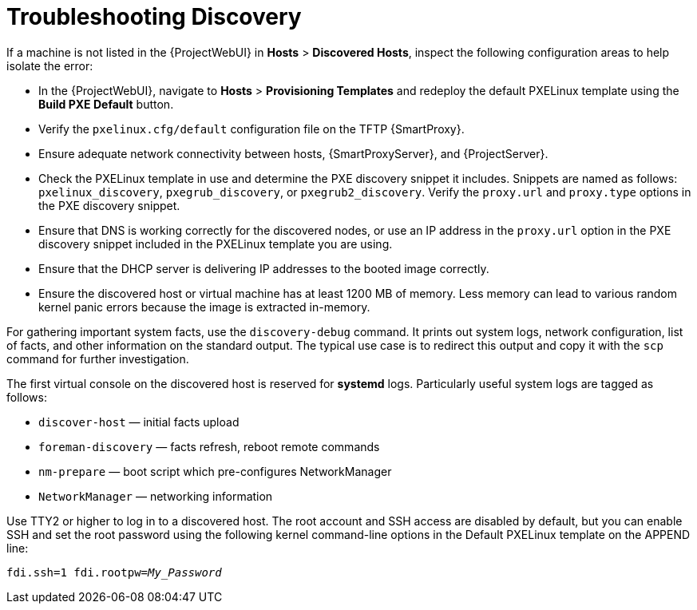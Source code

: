 [[troubleshooting-discovery-problems]]
= Troubleshooting Discovery

If a machine is not listed in the {ProjectWebUI} in *Hosts* > *Discovered Hosts*, inspect the following configuration areas to help isolate the error:

* In the {ProjectWebUI}, navigate to *Hosts* > *Provisioning Templates* and redeploy the default PXELinux template using the *Build PXE Default* button.

* Verify the `pxelinux.cfg/default` configuration file on the TFTP {SmartProxy}.

* Ensure adequate network connectivity between hosts, {SmartProxyServer}, and {ProjectServer}.

* Check the PXELinux template in use and determine the PXE discovery snippet it includes.
Snippets are named as follows: `pxelinux_discovery`, `pxegrub_discovery`, or `pxegrub2_discovery`.
Verify the `proxy.url` and `proxy.type` options in the PXE discovery snippet.

* Ensure that DNS is working correctly for the discovered nodes, or use an IP address in the `proxy.url` option in the PXE discovery snippet included in the PXELinux template you are using.

* Ensure that the DHCP server is delivering IP addresses to the booted image correctly.

* Ensure the discovered host or virtual machine has at least 1200 MB of memory.
Less memory can lead to various random kernel panic errors because the image is extracted in-memory.

For gathering important system facts, use the `discovery-debug` command.
It prints out system logs, network configuration, list of facts, and other information on the standard output.
The typical use case is to redirect this output and copy it with the `scp` command for further investigation.

The first virtual console on the discovered host is reserved for *systemd* logs.
Particularly useful system logs are tagged as follows:

* `discover-host` — initial facts upload
* `foreman-discovery` — facts refresh, reboot remote commands
* `nm-prepare` — boot script which pre-configures NetworkManager
* `NetworkManager` — networking information

Use TTY2 or higher to log in to a discovered host.
The root account and SSH access are disabled by default, but you can enable SSH and set the root password using the following kernel command-line options in the Default PXELinux template on the APPEND line:
[options="nowrap" subs="+quotes,verbatim"]
----
fdi.ssh=1 fdi.rootpw=_My_Password_
----
